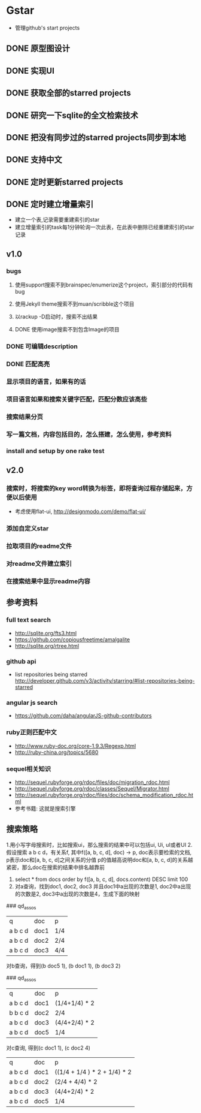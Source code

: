 * Gstar
- 管理github's start projects
** DONE 原型图设计
** DONE 实现UI
** DONE 获取全部的starred projects
** DONE 研究一下sqlite的全文检索技术
** DONE 把没有同步过的starred projects同步到本地
** DONE 支持中文

** DONE 定时更新starred projects
** DONE 定时建立增量索引
- 建立一个表,记录需要重建索引的star
- 建立增量索引的task每1分钟轮询一次此表，在此表中删除已经重建索引的star记录
** v1.0
*** bugs
**** 使用support搜索不到brainspec/enumerize这个project，索引部分的代码有bug
**** 使用Jekyll theme搜索不到muan/scribble这个项目
**** 以rackup -D启动时，搜索不出结果
**** DONE 使用image搜索不到包含Image的项目
*** DONE 可编辑description
*** DONE 匹配高亮
*** 显示项目的语言，如果有的话
*** 项目语言如果和搜索关键字匹配，匹配分数应该高些
*** 搜索结果分页
*** 写一篇文档，内容包括目的，怎么搭建，怎么使用，参考资料
*** install and setup by one rake test
** v2.0
*** 搜索时，将搜索的key word转换为标签，即将查询过程存储起来，方便以后使用
- 考虑使用flat-ui, http://designmodo.com/demo/flat-ui/
*** 添加自定义star
*** 拉取项目的readme文件
*** 对readme文件建立索引
*** 在搜索结果中显示readme内容

** 参考资料
*** full text search
- http://sqlite.org/fts3.html
- https://github.com/copiousfreetime/amalgalite
- http://sqlite.org/rtree.html
*** github api
- list repositories being starred http://developer.github.com/v3/activity/starring/#list-repositories-being-starred
*** angular js search
- https://github.com/daha/angularJS-github-contributors
*** ruby正则匹配中文
- http://www.ruby-doc.org/core-1.9.3/Regexp.html 
- http://ruby-china.org/topics/5680
*** sequel相关知识
- http://sequel.rubyforge.org/rdoc/files/doc/migration_rdoc.html
- http://sequel.rubyforge.org/rdoc/classes/Sequel/Migrator.html
- http://sequel.rubyforge.org/rdoc/files/doc/schema_modification_rdoc.html
- 参考书籍: 这就是搜索引擎
** 搜索策略
1.用小写字母搜索时，比如搜索ui，那么搜索的结果中可以包括ui, Ui, uI或者UI
2.假设搜索 a b c d，有关系f, 其中f([a, b, c, d], doc) -> p, doc表示要检索的文档, p表示doc和[a, b, c, d]之间关系的分值
p的值越高说明doc和[a, b, c, d]的关系越紧密，那么doc在搜索的结果中排名越靠前
3. select * from docs order by f([a, b, c, d], docs.content) DESC limit 100
4. 对a查询，找到doc1, doc2, doc3 并且doc1中a出现的次数是1, doc2中a出现的次数是2, doc3中a出现的次数是4，生成下面的映射
### qd_assos
| q       | doc  | p   |
| a b c d | doc1 | 1/4 |
| a b c d | doc2 | 2/4 |
| a b c d | doc3 | 4/4 |

对b查询，得到(b doc5 1), (b doc1 1), (b doc3 2)

### qd_assos
| q       | doc  | p         |
| a b c d | doc1 | (1/4+1/4) * 2 |
| b b c d | doc2 | 2/4       |
| a b c d | doc3 | (4/4+2/4) * 2 |
| a b c d | doc5 | 1/4 |

对c查询, 得到(c doc1 1), (c doc2 4)

| q       | doc  | p    |
| a b c d | doc1 | ((1/4 + 1/4 ) * 2 + 1/4) * 2 |
| a b c d | doc2 | (2/4 + 4/4) * 2 |
| a b c d | doc3 | (4/4+2/4) * 2 |
| a b c d | doc5 | 1/4 |

